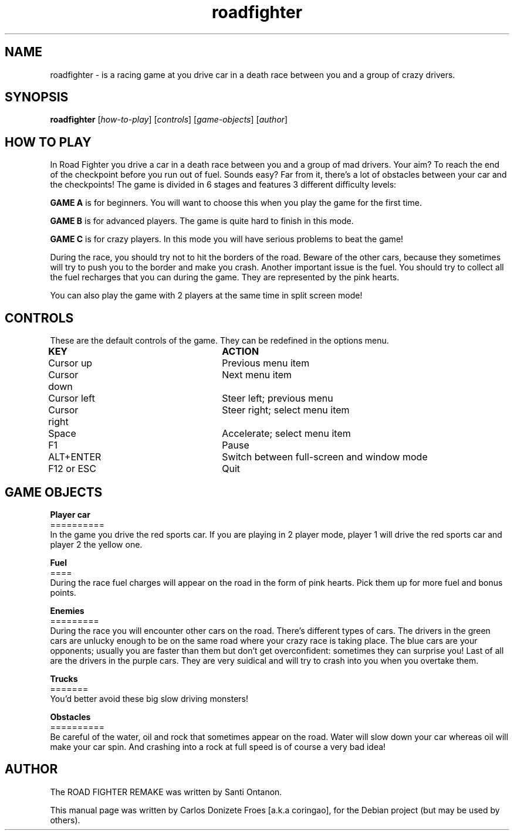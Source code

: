.TH roadfighter "6" "December 2017" "ROAD FIGHTER REMAKE" "Drive a car in a death race"

.SH NAME
roadfighter \- is a racing game at you drive car in a death race between you and a group of crazy drivers.
.br

.SH SYNOPSIS
.B roadfighter
.RI [ how-to-play ]
.RI [ controls ]
.RI [ game-objects ]
.RI [ author ]
.br

.SH HOW TO PLAY
In Road Fighter you drive a car in a death race between you and a group of mad drivers.
Your aim? To reach the end of the checkpoint before you run out of fuel.
Sounds easy? Far from it, there's a lot of obstacles between your car and the checkpoints!
The game is divided in 6 stages and features 3 different difficulty levels:
.PP
.B GAME A
is for beginners. You will want to choose this when you play the game for the first time.
.PP
.B GAME B
is for advanced players. The game is quite hard to finish in this mode.
.PP
.B GAME C
is for crazy players. In this mode you will have serious problems to beat the game!
.PP
During the race, you should try not to hit the borders of the road.
Beware of the other cars, because they sometimes will try to push you to the border and make you crash.
Another important issue is the fuel. You should try to collect all the fuel recharges
that you can during the game. They are represented by the pink hearts.
.PP
You can also play the game with 2 players at the same time in split screen mode!
.PP
.SH CONTROLS
These are the default controls of the game. They can be redefined in the options menu.
.PP
.B KEY					ACTION
.br
Cursor up				Previous menu item
.br
Cursor down			Next menu item
.br
Cursor left			Steer left; previous menu
.br
Cursor right			Steer right; select menu item
.br
Space				Accelerate; select menu item
.br
F1					Pause
.br
ALT+ENTER				Switch between full-screen and window mode
.br
F12 or ESC			Quit
.br
.PP
.SH GAME OBJECTS
.br
.B Player car
.br
==========
.br
In the game you drive the red sports car.
If you are playing in 2 player mode, player 1 will drive
the red sports car and player 2 the yellow one.
.PP
.br
.B Fuel
.br
====
.br
During the race fuel charges will appear on the road in the form of pink hearts. Pick them up for more fuel and bonus points.
.PP
.br
.B Enemies
.br
=========
.br
During the race you will encounter other cars on the road.
There's different types of cars.
The drivers in the green cars are unlucky enough to be on the same road
where your crazy race is taking place. The blue cars are your opponents;
usually you are faster than them but don't get overconfident: sometimes they
can surprise you! Last of all are the drivers in the purple cars.
They are very suidical and will try to crash into you when you overtake them.
.PP
.br
.B Trucks
.br
=======
.br
You'd better avoid these big slow driving monsters!
.PP
.br
.B Obstacles
.br
==========
.br
Be careful of the water, oil and rock that sometimes appear on the road.
Water will slow down your car whereas oil will make your car spin.
And crashing into a rock at full speed is of course a very bad idea!
.PP
.SH AUTHOR
The ROAD FIGHTER REMAKE was written by Santi Ontanon.
.PP
This manual page was written by Carlos Donizete Froes [a.k.a coringao], for the Debian project (but may be used by others).
